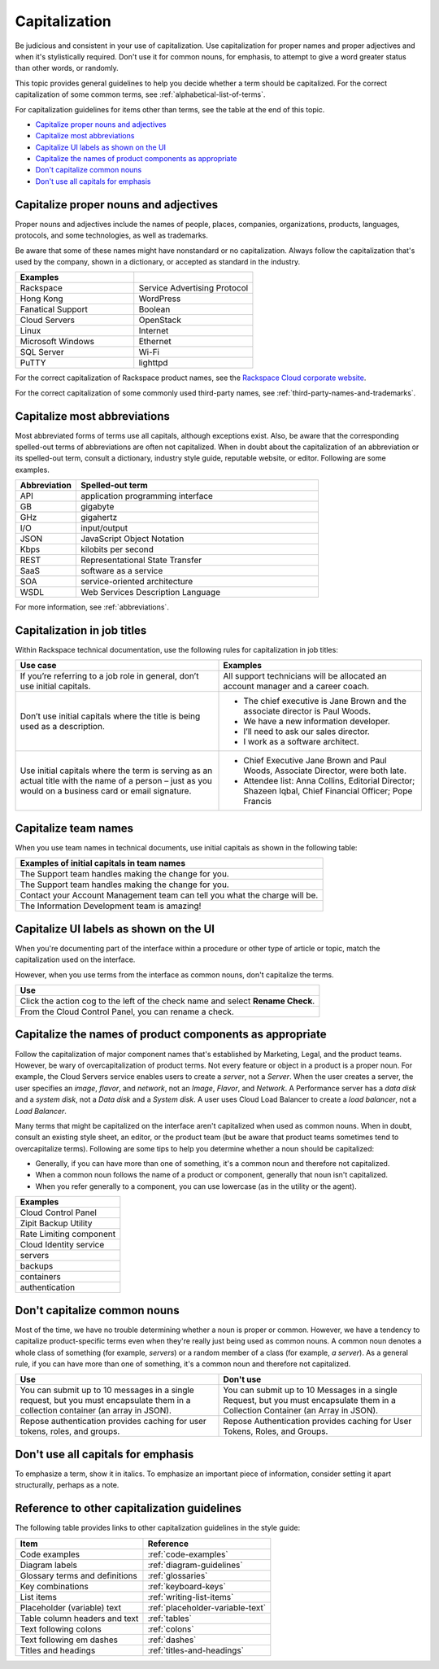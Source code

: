 .. _capitalization:

==============
Capitalization
==============

Be judicious and consistent in your use of capitalization. Use
capitalization for proper names and proper adjectives and when it's
stylistically required. Don't use it for common nouns, for emphasis, to
attempt to give a word greater status than other words, or randomly.

This topic provides general guidelines to help you decide whether a term should
be capitalized. For the correct capitalization of some common terms, see
:ref:`alphabetical-list-of-terms`.

For capitalization guidelines for items other than terms, see the table at the
end of this topic.

- `Capitalize proper nouns and
  adjectives <#capitalize-proper-nouns-and-adjectives>`__
- `Capitalize most abbreviations <#capitalize-most-abbreviations>`__
- `Capitalize UI labels as shown on the
  UI <#capitalize-ui-labels-as-shown-on-the-ui>`__
- `Capitalize the names of product components as
  appropriate <#capitalize-the-names-of-product-components-as-appropriate>`__
- `Don't capitalize common nouns <#don-t-capitalize-common-nouns>`__
- `Don't use all capitals for emphasis <#don-t-use-all-capitals-for-emphasis>`__

Capitalize proper nouns and adjectives
~~~~~~~~~~~~~~~~~~~~~~~~~~~~~~~~~~~~~~

Proper nouns and adjectives include the names of people, places,
companies, organizations, products, languages, protocols, and some
technologies, as well as trademarks.

Be aware that some of these names might have nonstandard or no
capitalization. Always follow the capitalization that's used by the company,
shown in a dictionary, or accepted as standard in the industry.

.. list-table::
   :widths: 50 50
   :header-rows: 1

   * - Examples
     -
   * - Rackspace
     - Service Advertising Protocol
   * - Hong Kong
     - WordPress
   * - Fanatical Support
     - Boolean
   * - Cloud Servers
     - OpenStack
   * - Linux
     - Internet
   * - Microsoft Windows
     - Ethernet
   * - SQL Server
     - Wi-Fi
   * - PuTTY
     - lighttpd

For the correct capitalization of Rackspace product names, see the
`Rackspace Cloud corporate website <https://www.rackspace.com/cloud>`__.

For the correct capitalization of some commonly used third-party names,
see :ref:`third-party-names-and-trademarks`.

Capitalize most abbreviations
~~~~~~~~~~~~~~~~~~~~~~~~~~~~~

Most abbreviated forms of terms use all capitals, although exceptions
exist. Also, be aware that the corresponding spelled-out terms of
abbreviations are often not capitalized. When in doubt about the
capitalization of an abbreviation or its spelled-out term, consult a
dictionary, industry style guide, reputable website, or editor.
Following are some examples.

.. list-table::
   :widths: 20 80
   :header-rows: 1

   * - Abbreviation
     - Spelled-out term
   * - API
     - application programming interface
   * - GB
     - gigabyte
   * - GHz
     - gigahertz
   * - I/O
     - input/output
   * - JSON
     - JavaScript Object Notation
   * - Kbps
     - kilobits per second
   * - REST
     - Representational State Transfer
   * - SaaS
     - software as a service
   * - SOA
     - service-oriented architecture
   * - WSDL
     - Web Services Description Language

For more information, see :ref:`abbreviations`.

Capitalization in job titles
~~~~~~~~~~~~~~~~~~~~~~~~~~~~

Within Rackspace technical documentation, use the following rules for
capitalization in job titles:

.. list-table::
   :widths: 50 50
   :header-rows: 1

   * - Use case
     - Examples
   * - If you’re referring to a job role in general, don’t use initial
       capitals.
     - All support technicians will be allocated an account manager and a
       career coach.
   * - Don’t use initial capitals where the title is being used as a
       description.
     -
       - The chief executive is Jane Brown and the associate director is Paul
         Woods.

       - We have a new information developer.

       - I’ll need to ask our sales director.

       - I work as a software architect.

   * - Use initial capitals where the term is serving as an actual title with
       the name of a person – just as you would on a business card or email signature.
     -
       - Chief Executive Jane Brown and Paul Woods, Associate Director, were
         both late.

       - Attendee list:
         Anna Collins, Editorial Director;
         Shazeen Iqbal, Chief Financial Officer;
         Pope Francis

Capitalize team names
~~~~~~~~~~~~~~~~~~~~~

When you use team names in technical documents, use initial capitals as shown
in the following table:

.. list-table::
   :widths: 100
   :header-rows: 1

   * - Examples of initial capitals in team names
   * - The Support team handles making the change for you.
   * - The Support team handles making the change for you.
   * - Contact your Account Management team can tell you what the charge will
       be.
   * - The Information Development team is amazing!

Capitalize UI labels as shown on the UI
~~~~~~~~~~~~~~~~~~~~~~~~~~~~~~~~~~~~~~~

When you're documenting part of the interface within a procedure or
other type of article or topic, match the capitalization used on the
interface.

However, when you use terms from the interface as common nouns, don't
capitalize the terms.

.. list-table::
   :widths: 100
   :header-rows: 1

   * - Use
   * - Click the action cog to the left of the check name and select **Rename
       Check**.
   * - From the Cloud Control Panel, you can rename a check.

Capitalize the names of product components as appropriate
~~~~~~~~~~~~~~~~~~~~~~~~~~~~~~~~~~~~~~~~~~~~~~~~~~~~~~~~~

Follow the capitalization of major component names that's established
by Marketing, Legal, and the product teams. However, be wary of
overcapitalization of product terms. Not every feature or object in a
product is a proper noun. For example, the Cloud Servers service enables
users to create a *server*, not a *Server*. When the user creates a
server, the user specifies an *image*, *flavor*, and *network*, not an
*Image*, *Flavor*, and *Network*. A Performance server has a *data disk*
and a *system disk*, not a *Data disk* and a *System disk*. A user
uses Cloud Load Balancer to create a *load balancer*, not a *Load
Balancer*.

Many terms that might be capitalized on the interface aren't
capitalized when used as common nouns. When in doubt, consult an
existing style sheet, an editor, or the product team (but be aware that
product teams sometimes tend to overcapitalize terms). Following are
some tips to help you determine whether a noun should be capitalized:

-  Generally, if you can have more than one of something, it's a common
   noun and therefore not capitalized.
-  When a common noun follows the name of a product or component,
   generally that noun isn't capitalized.
-  When you refer generally to a component, you can use lowercase (as in
   the utility or the agent).

.. list-table::
   :widths: 100
   :header-rows: 1

   * - Examples
   * - Cloud Control Panel
   * - Zipit Backup Utility
   * - Rate Limiting component
   * - Cloud Identity service
   * - servers
   * - backups
   * - containers
   * - authentication

Don't capitalize common nouns
~~~~~~~~~~~~~~~~~~~~~~~~~~~~~

Most of the time, we have no trouble determining whether a noun is
proper or common. However, we have a tendency to capitalize
product-specific terms even when they're really just being used as
common nouns. A common noun denotes a whole class of something (for
example, *servers*) or a random member of a class (for example, *a
server*). As a general rule, if you can have more than one of something,
it's a common noun and therefore not capitalized.

.. list-table::
   :widths: 50 50
   :header-rows: 1

   * - Use
     - Don't use
   * - You can submit up to 10 messages in a single request, but you must
       encapsulate them in a collection container (an array in JSON).
     - You can submit up to 10 Messages in a single Request, but you must
       encapsulate them in a Collection Container (an Array in JSON).
   * - Repose authentication provides caching for user tokens, roles, and
       groups.
     - Repose Authentication provides caching for User Tokens, Roles, and
       Groups.

Don't use all capitals for emphasis
~~~~~~~~~~~~~~~~~~~~~~~~~~~~~~~~~~~

To emphasize a term, show it in italics. To emphasize an important piece
of information, consider setting it apart structurally, perhaps as a
note.

Reference to other capitalization guidelines
~~~~~~~~~~~~~~~~~~~~~~~~~~~~~~~~~~~~~~~~~~~~

The following table provides links to other capitalization guidelines in the
style guide:

.. list-table::
   :widths: 50 50
   :header-rows: 1

   * - Item
     - Reference
   * - Code examples
     - :ref:`code-examples`
   * - Diagram labels
     - :ref:`diagram-guidelines`
   * - Glossary terms and definitions
     - :ref:`glossaries`
   * - Key combinations
     - :ref:`keyboard-keys`
   * - List items
     - :ref:`writing-list-items`
   * - Placeholder (variable) text
     - :ref:`placeholder-variable-text`
   * - Table column headers and text
     - :ref:`tables`
   * - Text following colons
     - :ref:`colons`
   * - Text following em dashes
     - :ref:`dashes`
   * - Titles and headings
     - :ref:`titles-and-headings`
